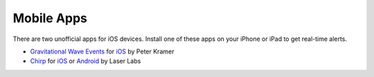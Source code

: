 Mobile Apps
===========

There are two unofficial apps for iOS devices. Install one of these apps on
your iPhone or iPad to get real-time alerts.

* `Gravitational Wave Events
  <https://apps.apple.com/us/app/gravitational-wave-events/id1441897107>`_ for
  `iOS <https://apps.apple.com/us/app/gravitational-wave-events/id1441897107>`_
  by Peter Kramer

* `Chirp <https://www.laserlabs.org/chirp.php>`_ for
  `iOS <https://apps.apple.com/app/chirp-gravitational-wave-app/id1484328193>`_
  or `Android <https://play.google.com/store/apps/details?id=org.laserlabs.chirp>`_
  by Laser Labs
